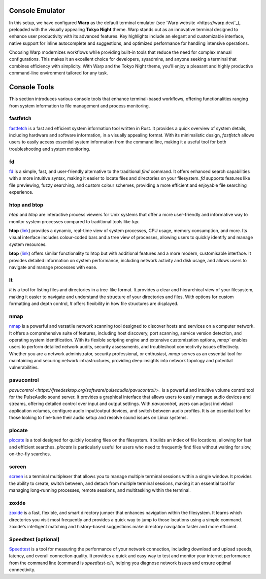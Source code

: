 .. _console:

Console Emulator
================

In this setup, we have configured **Warp** as the default terminal emulator (see `Warp website <https://warp.dev/`_), preloaded with the visually appealing **Tokyo Night** theme. Warp stands out as an innovative terminal designed to enhance user productivity with its advanced features. Key highlights include an elegant and customizable interface, native support for inline autocomplete and suggestions, and optimized performance for handling intensive operations.

Choosing Warp modernizes workflows while providing built-in tools that reduce the need for complex manual configurations. This makes it an excellent choice for developers, sysadmins, and anyone seeking a terminal that combines efficiency with simplicity. With Warp and the Tokyo Night theme, you'll enjoy a pleasant and highly productive command-line environment tailored for any task.


Console Tools
==============

This section introduces various console tools that enhance terminal-based workflows, offering functionalities ranging from system information to file management and process monitoring.

**fastfetch**
++++++++++++++++++++++++++++

`fastfetch <https://github.com/fastfetch-cli/fastfetch>`_ is a fast and efficient system information tool written in Rust. It provides a quick overview of system details, including hardware and software information, in a visually appealing format. With its minimalistic design, `fastfetch` allows users to easily access essential system information from the command line, making it a useful tool for both troubleshooting and system monitoring.

**fd**
++++++++++++++++++++++++++++

`fd <https://github.com/sharkdp/fd>`_ is a simple, fast, and user-friendly alternative to the traditional `find` command. It offers enhanced search capabilities with a more intuitive syntax, making it easier to locate files and directories on your filesystem. `fd` supports features like file previewing, fuzzy searching, and custom colour schemes, providing a more efficient and enjoyable file searching experience.

**htop** and **btop**
++++++++++++++++++++++++++++

`htop` and `btop` are interactive process viewers for Unix systems that offer a more user-friendly and informative way to monitor system processes compared to traditional tools like `top`.

**htop** (`link <https://github.com/htop-dev/htop>`_) provides a dynamic, real-time view of system processes, CPU usage, memory consumption, and more. Its visual interface includes colour-coded bars and a tree view of processes, allowing users to quickly identify and manage system resources.

**btop** (`link <https://github.com/aristocratos/btop>`_) offers similar functionality to htop but with additional features and a more modern, customisable interface. It provides detailed information on system performance, including network activity and disk usage, and allows users to navigate and manage processes with ease.

**lt**
++++++++++++++++++++++++++++

`lt` is a tool for listing files and directories in a tree-like format. It provides a clear and hierarchical view of your filesystem, making it easier to navigate and understand the structure of your directories and files. With options for custom formatting and depth control, `lt` offers flexibility in how file structures are displayed.

**nmap** 
++++++++++++++++++++++++++++

`nmap <https://nmap.org/>`_ is a powerful and versatile network scanning tool designed to discover hosts and services on a computer network. It offers a comprehensive suite of features, including host discovery, port scanning, service version detection, and operating system identification. With its flexible scripting engine and extensive customization options, `nmap`` enables users to perform detailed network audits, security assessments, and troubleshoot connectivity issues effectively. Whether you are a network administrator, security professional, or enthusiast, `nmap` serves as an essential tool for maintaining and securing network infrastructures, providing deep insights into network topology and potential vulnerabilities.

**pavucontrol** 
++++++++++++++++++++++++++++

`pavucontrol <https://freedesktop.org/software/pulseaudio/pavucontrol/>_` is a powerful and intuitive volume control tool for the PulseAudio sound server. It provides a graphical interface that allows users to easily manage audio devices and streams, offering detailed control over input and output settings. With `pavucontrol`, users can adjust individual application volumes, configure audio input/output devices, and switch between audio profiles. It is an essential tool for those looking to fine-tune their audio setup and resolve sound issues on Linux systems.

**plocate**
++++++++++++++++++++++++++++

`plocate <https://plocate.sesse.net/>`_ is a tool designed for quickly locating files on the filesystem. It builds an index of file locations, allowing for fast and efficient searches. `plocate` is particularly useful for users who need to frequently find files without waiting for slow, on-the-fly searches.

**screen**
++++++++++++++++++++++++++++

`screen <https://www.gnu.org/software/screen/>`_ is a terminal multiplexer that allows you to manage multiple terminal sessions within a single window. It provides the ability to create, switch between, and detach from multiple terminal sessions, making it an essential tool for managing long-running processes, remote sessions, and multitasking within the terminal.

**zoxide**
++++++++++++++++++++++++++++

`zoxide <https://github.com/ajeetdsouza/zoxide>`_ is a fast, flexible, and smart directory jumper that enhances navigation within the filesystem. It learns which directories you visit most frequently and provides a quick way to jump to those locations using a simple command. zoxide's intelligent matching and history-based suggestions make directory navigation faster and more efficient.

**Speedtest** (optional)
++++++++++++++++++++++++++++

`Speedtest <https://github.com/sivel/speedtest-cli>`_ is a tool for measuring the performance of your network connection, including download and upload speeds, latency, and overall connection quality. It provides a quick and easy way to test and monitor your internet performance from the command line (command is `speedtest-cli`), helping you diagnose network issues and ensure optimal connectivity.
